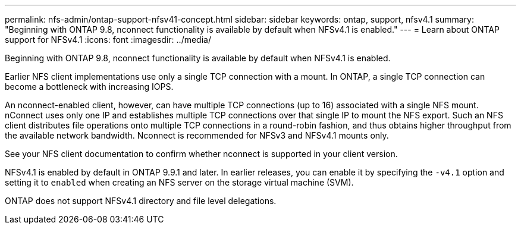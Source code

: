 ---
permalink: nfs-admin/ontap-support-nfsv41-concept.html
sidebar: sidebar
keywords: ontap, support, nfsv4.1
summary: "Beginning with ONTAP 9.8, nconnect functionality is available by default when NFSv4.1 is enabled."
---
= Learn about ONTAP support for NFSv4.1
:icons: font
:imagesdir: ../media/

[.lead]
Beginning with ONTAP 9.8, nconnect functionality is available by default when NFSv4.1 is enabled.

Earlier NFS client implementations use only a single TCP connection with a mount. In ONTAP, a single TCP connection can become a bottleneck with increasing IOPS. 

An nconnect-enabled client, however, can have multiple TCP connections (up to 16) associated with a single NFS mount. nConnect uses only one IP and establishes multiple TCP connections over that single IP to mount the NFS export. Such an NFS client distributes file operations onto multiple TCP connections in a round-robin fashion, and thus obtains higher throughput from the available network bandwidth. Nconnect is recommended for NFSv3 and NFSv4.1 mounts only.

See your NFS client documentation to confirm whether nconnect is supported in your client version.

NFSv4.1 is enabled by default in ONTAP 9.9.1 and later. In earlier releases, you can enable it by specifying the `-v4.1` option and setting it to `enabled` when creating an NFS server on the storage virtual machine (SVM).

ONTAP does not support NFSv4.1 directory and file level delegations.

// 2025 May 28, ONTAPDOC-2982